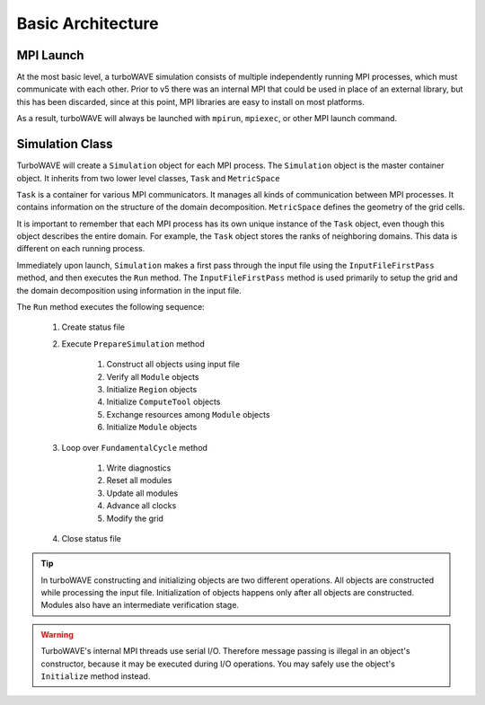 Basic Architecture
==================

MPI Launch
-----------

At the most basic level, a turboWAVE simulation consists of multiple independently running MPI processes, which must communicate with each other.  Prior to v5 there was an internal MPI that could be used in place of an external library, but this has been discarded, since at this point, MPI libraries are easy to install on most platforms.

As a result, turboWAVE will always be launched with ``mpirun``, ``mpiexec``, or other MPI launch command.

Simulation Class
----------------

TurboWAVE will create a ``Simulation`` object for each MPI process.  The ``Simulation`` object is the master container object.  It inherits from two lower level classes, ``Task`` and ``MetricSpace``

``Task`` is a container for various MPI communicators.  It manages all kinds of communication between MPI processes.  It contains information on the structure of the domain decomposition.  ``MetricSpace`` defines the geometry of the grid cells.

It is important to remember that each MPI process has its own unique instance of the ``Task`` object, even though this object describes the entire domain.  For example, the ``Task`` object stores the ranks of neighboring domains.  This data is different on each running process.

Immediately upon launch, ``Simulation`` makes a first pass through the input file using the ``InputFileFirstPass`` method, and then executes the ``Run`` method.  The ``InputFileFirstPass`` method is used primarily to setup the grid and the domain decomposition using information in the input file.

The ``Run`` method executes the following sequence:

	#. Create status file
	#. Execute ``PrepareSimulation`` method

		#. Construct all objects using input file
		#. Verify all ``Module`` objects
		#. Initialize ``Region`` objects
		#. Initialize ``ComputeTool`` objects
		#. Exchange resources among ``Module`` objects
		#. Initialize ``Module`` objects

	#. Loop over ``FundamentalCycle`` method

		#. Write diagnostics
		#. Reset all modules
		#. Update all modules
		#. Advance all clocks
		#. Modify the grid

	#. Close status file

.. Tip::

	In turboWAVE constructing and initializing objects are two different operations.  All objects are constructed while processing the input file.  Initialization of objects happens only after all objects are constructed.  Modules also have an intermediate verification stage.

.. Warning::

	TurboWAVE's internal MPI threads use serial I/O.  Therefore message passing is illegal in an object's constructor, because it may be executed during I/O operations.  You may safely use the object's ``Initialize`` method instead.
